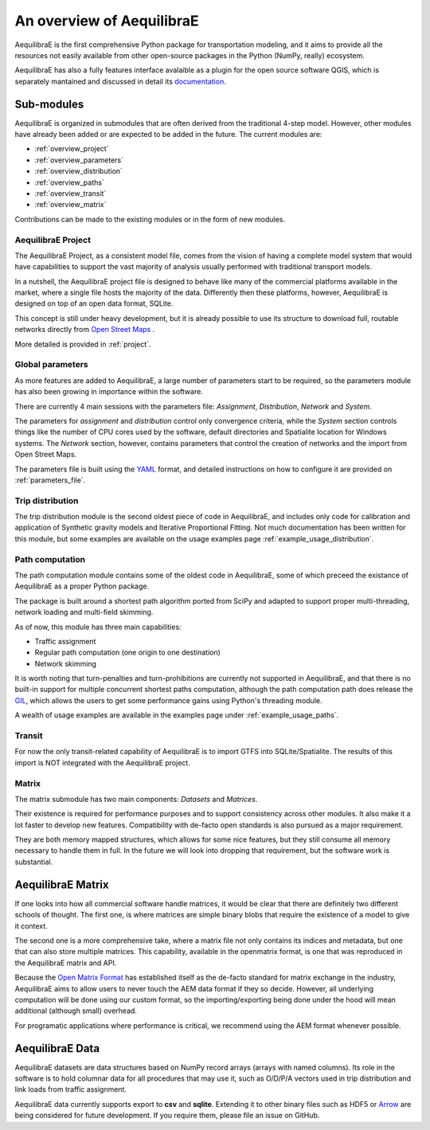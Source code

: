 An overview of AequilibraE
==========================

AequilibraE is the first comprehensive Python package for transportation
modeling, and it aims to provide all the resources not easily available from
other open-source packages in the Python (NumPy, really) ecosystem.

AequilibraE has also a fully features interface avalaible as a plugin for the
open source software QGIS, which is separately mantained and discussed in
detail its `documentation <http://www.aequilibrae.com/qgis>`_.

Sub-modules
-----------

AequilibraE is organized in submodules that are often derived from the
traditional 4-step model. However, other modules have already been added or are
expected to be added in the future. The current modules are:

- :ref:`overview_project`
- :ref:`overview_parameters`
- :ref:`overview_distribution`
- :ref:`overview_paths`
- :ref:`overview_transit`
- :ref:`overview_matrix`

Contributions can be made to the existing modules or in the form of new modules.

.. _overview_project:

AequilibraE Project
~~~~~~~~~~~~~~~~~~~
The AequilibraE Project, as a consistent model file, comes from the vision of
having a complete model system that would have capabilities to support the vast
majority of analysis usually performed with traditional transport models.

In a nutshell, the AequilibraE project file is designed to behave like many of
the commercial platforms available in the market, where a single file hosts the
majority of the data. Differently then these platforms, however, AequilibraE is
designed on top of an open data format, SQLite.

This concept is still under heavy development, but it is already possible to use
its structure to download full, routable networks directly from
`Open Street Maps <https://www.openstreetmap.org/>`_ .

More detailed is provided in :ref:`project`.


.. _overview_parameters:

Global parameters
~~~~~~~~~~~~~~~~~
As more features are added to AequilibraE, a large number of parameters start to
be required, so the parameters module has also been growing in importance within
the software.

There are currently 4 main sessions with the parameters file: *Assignment*,
*Distribution*, *Network* and *System*.

The parameters for *assignment* and *distribution* control only convergence
criteria, while the *System* section controls things like the number of CPU
cores used by the software, default directories and Spatialite location for
Windows systems. The *Network* section, however, contains parameters that
control the creation of networks and the import from Open Street Maps.

The parameters file is built using the `YAML <https://yaml.org/>`_ format, and
detailed instructions on how to configure it are provided on
:ref:`parameters_file`.


.. _overview_distribution:

Trip distribution
~~~~~~~~~~~~~~~~~

The trip distribution module is the second oldest piece of code in AequilibraE,
and includes only code for calibration and application of Synthetic gravity
models and Iterative Proportional Fitting. Not much documentation has been
written for this module, but some examples are available on the usage examples
page :ref:`example_usage_distribution`.


.. _overview_paths:

Path computation
~~~~~~~~~~~~~~~~

The path computation module contains some of the oldest code in AequilibraE,
some of which preceed the existance of AequilibraE as a proper Python package.

The package is built around a shortest path algorithm ported from SciPy and
adapted to support proper multi-threading, network loading and multi-field
skimming.

As of now, this module has three main capabilities:

* Traffic assignment
* Regular path computation (one origin to one destination)
* Network skimming

It is worth noting that turn-penalties and turn-prohibitions are currently not
supported in AequilibraE, and that there is no built-in support for multiple
concurrent shortest paths computation, although the path computation path does
release the `GIL <https://wiki.python.org/moin/GlobalInterpreterLock>`_, which
allows the users to get some performance gains using Python's threading module.

A wealth of usage examples are available in the examples page under
:ref:`example_usage_paths`.


.. _overview_transit:

Transit
~~~~~~~

For now the only transit-related capability of AequilibraE is to import GTFS
into SQLite/Spatialite. The results of this import is NOT integrated with the
AequilibraE project.

.. Usage examples can be found on :ref:`example_usage_transit`.


.. _overview_matrix:

Matrix
~~~~~~

The matrix submodule has two main components: *Datasets* and *Matrices*.

Their existence is required for performance purposes and to support consistency
across other modules. It also make it a lot faster to develop new features.
Compatibility with de-facto open standards is also pursued as a major
requirement.

They are both memory mapped structures, which allows for some nice features,
but they still consume all memory necessary to handle them in full. In the
future we will look into dropping that requirement, but the software work is
substantial.

AequilibraE Matrix
------------------

If one looks into how all commercial software handle matrices, it would be
clear that there are definitely two different schools of thought. The first one,
is where matrices are simple binary blobs that require the existence of a model
to give it context.

The second one is a more comprehensive take, where a matrix file not only
contains its indices and metadata, but one that can also store multiple
matrices. This capability, available in the openmatrix format, is one that was
reproduced in the AequilibraE matrix and API.

Because the `Open Matrix Format <https://github.com/osPlanning/omx>`_ has
established itself as the de-facto standard for matrix exchange in the
industry, AequilibraE aims to allow users to never touch the AEM data format if
they so decide. However, all underlying computation will be done using our
custom format, so the importing/exporting being done under the hood will mean
additional (although small) overhead.

For programatic applications where performance is critical, we recommend using
the AEM format whenever possible.

AequilibraE Data
----------------

AequilibraE datasets are data structures based on NumPy record arrays (arrays
with named columns). Its role in the software is to hold columnar data for all
procedures that may use it, such as O/D/P/A vectors used in trip distribution
and link loads from traffic assignment.

AequilibraE data currently supports export to **csv** and **sqlite**. Extending
it to other binary files such as HDF5 or `Arrow <https://arrow.apache.org/>`_
are being considered for future development. If you require them, please file an
issue on GitHub.

